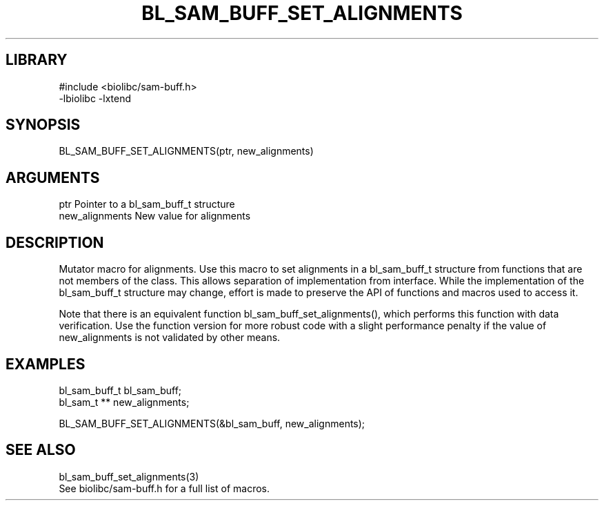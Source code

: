 \" Generated by /home/bacon/scripts/gen-get-set
.TH BL_SAM_BUFF_SET_ALIGNMENTS 3

.SH LIBRARY
.nf
.na
#include <biolibc/sam-buff.h>
-lbiolibc -lxtend
.ad
.fi

\" Convention:
\" Underline anything that is typed verbatim - commands, etc.
.SH SYNOPSIS
.PP
.nf 
.na
BL_SAM_BUFF_SET_ALIGNMENTS(ptr, new_alignments)
.ad
.fi

.SH ARGUMENTS
.nf
.na
ptr             Pointer to a bl_sam_buff_t structure
new_alignments  New value for alignments
.ad
.fi

.SH DESCRIPTION

Mutator macro for alignments.  Use this macro to set alignments in
a bl_sam_buff_t structure from functions that are not members of the class.
This allows separation of implementation from interface.  While the
implementation of the bl_sam_buff_t structure may change, effort is made to
preserve the API of functions and macros used to access it.

Note that there is an equivalent function bl_sam_buff_set_alignments(), which performs
this function with data verification.  Use the function version for more
robust code with a slight performance penalty if the value of
new_alignments is not validated by other means.

.SH EXAMPLES

.nf
.na
bl_sam_buff_t   bl_sam_buff;
bl_sam_t **     new_alignments;

BL_SAM_BUFF_SET_ALIGNMENTS(&bl_sam_buff, new_alignments);
.ad
.fi

.SH SEE ALSO

.nf
.na
bl_sam_buff_set_alignments(3)
See biolibc/sam-buff.h for a full list of macros.
.ad
.fi
